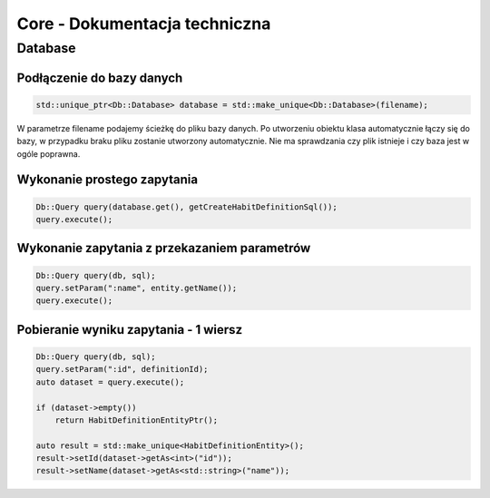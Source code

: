Core - Dokumentacja techniczna
===============================================================================

Database
*******************************************************************************

Podłączenie do bazy danych
-------------------------------------------------------------------------------

.. code-block:: cpp

   std::unique_ptr<Db::Database> database = std::make_unique<Db::Database>(filename);

W parametrze filename podajemy ścieżkę do pliku bazy danych. Po utworzeniu
obiektu klasa automatycznie łączy się do bazy, w przypadku braku pliku zostanie
utworzony automatycznie. Nie ma sprawdzania czy plik istnieje i czy baza jest w
ogóle poprawna.


Wykonanie prostego zapytania
-------------------------------------------------------------------------------

.. code-block:: cpp

   Db::Query query(database.get(), getCreateHabitDefinitionSql());
   query.execute();

Wykonanie zapytania z przekazaniem parametrów
-------------------------------------------------------------------------------

.. code-block:: cpp

    Db::Query query(db, sql);
    query.setParam(":name", entity.getName());
    query.execute();

Pobieranie wyniku zapytania - 1 wiersz
-------------------------------------------------------------------------------

.. code-block:: cpp

    Db::Query query(db, sql);
    query.setParam(":id", definitionId);
    auto dataset = query.execute();

    if (dataset->empty())
        return HabitDefinitionEntityPtr();

    auto result = std::make_unique<HabitDefinitionEntity>();
    result->setId(dataset->getAs<int>("id"));
    result->setName(dataset->getAs<std::string>("name"));
